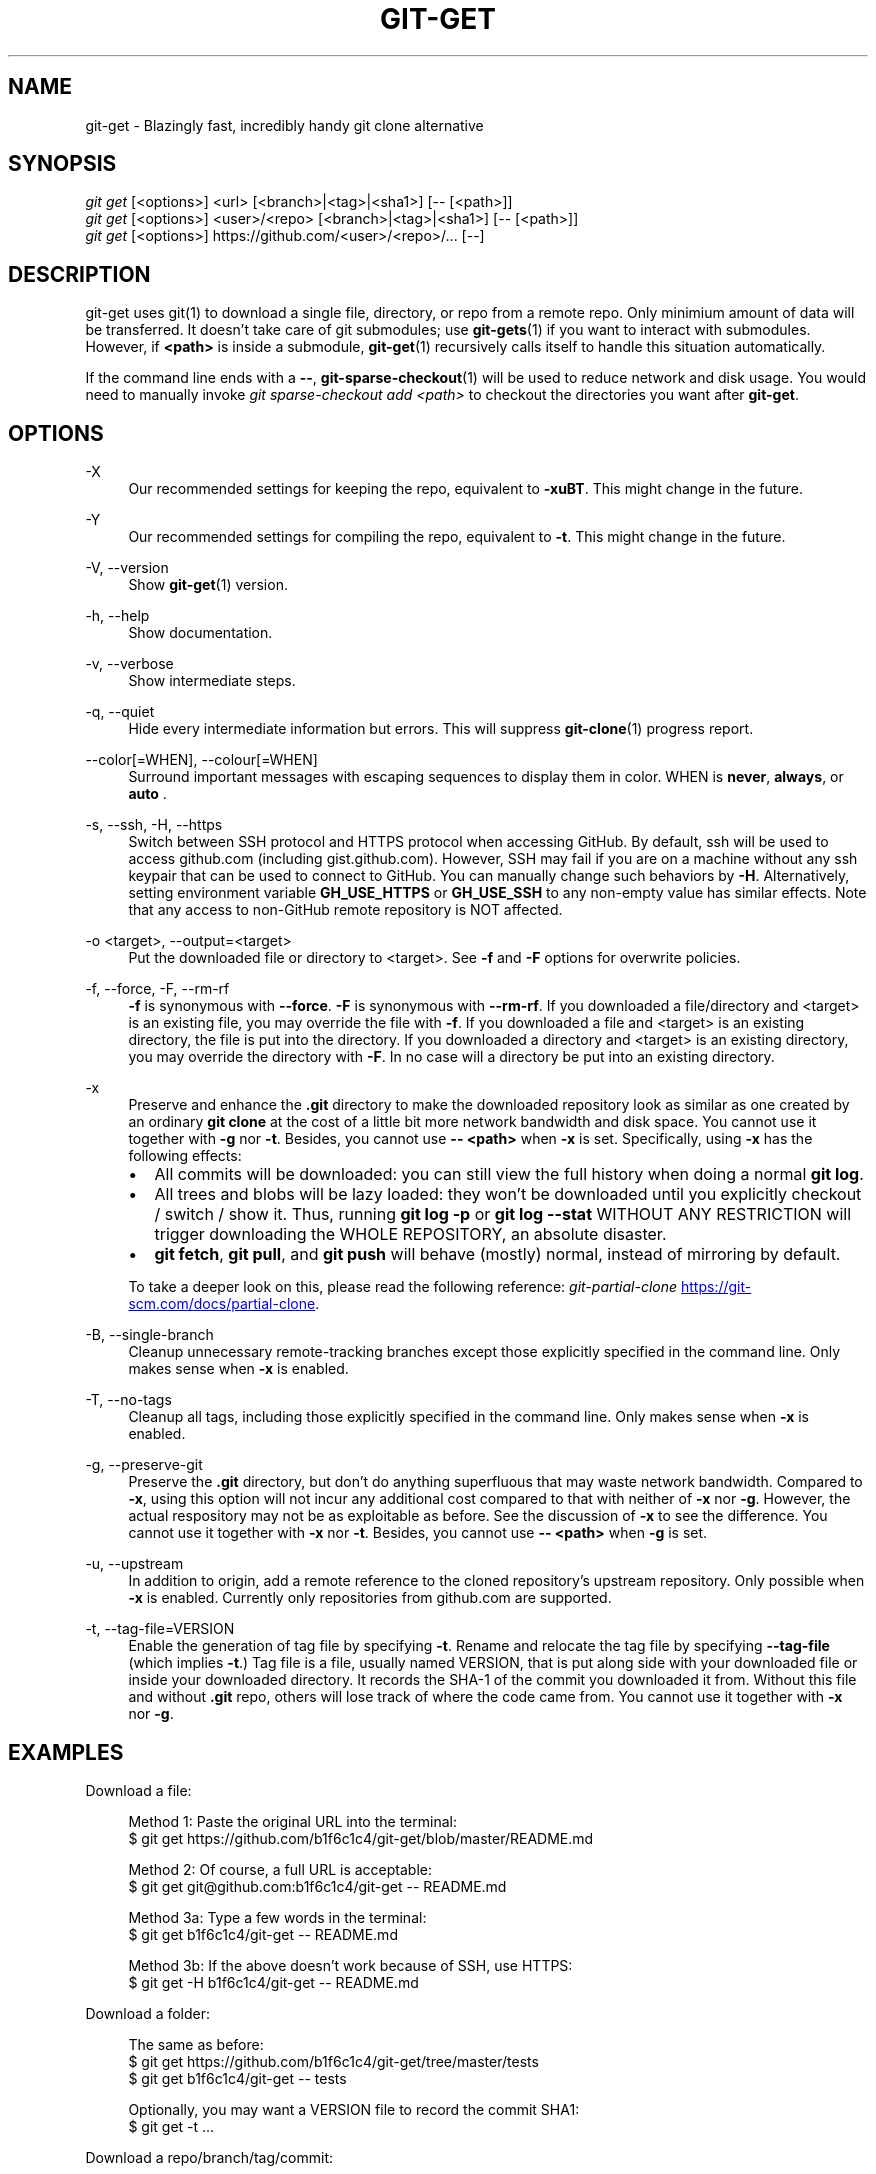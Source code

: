 .TH "GIT-GET" "1" "GIT_GET_DATE" "git-get" "git-get manual"
.nh
.SH "NAME"
git-get - Blazingly fast, incredibly handy git clone alternative
.SH "SYNOPSIS"
.sp
.nf
\fIgit get\fR [<options>] <url> [<branch>|<tag>|<sha1>] [-- [<path>]]
\fIgit get\fR [<options>] <user>/<repo> [<branch>|<tag>|<sha1>] [-- [<path>]]
\fIgit get\fR [<options>] https://github.com/<user>/<repo>/... [--]
.fi
.sp
.SH "DESCRIPTION"
.sp
git-get uses git(1) to download a single file, directory, or repo from a remote repo.
Only minimium amount of data will be transferred.
It doesn't take care of git submodules; use \fBgit-gets\fR(1) if you want to interact with submodules.
However, if \fB<path>\fR is inside a submodule, \fBgit-get\fR(1) recursively calls itself
to handle this situation automatically.
.sp
If the command line ends with a \fB--\fR, \fBgit-sparse-checkout\fR(1) will be used to reduce network and disk usage.
You would need to manually invoke \fIgit sparse-checkout add <path>\fR to checkout the directories you want after \fBgit-get\fR.
.SH "OPTIONS"
.PP
-X
.RS 4
Our recommended settings for keeping the repo, equivalent to \fB-xuBT\fR.
This might change in the future.
.RE
.PP
-Y
.RS 4
Our recommended settings for compiling the repo, equivalent to \fB-t\fR.
This might change in the future.
.RE
.PP
-V, --version
.RS 4
Show \fBgit-get\fR(1) version.
.RE
.PP
-h, --help
.RS 4
Show documentation.
.RE
.PP
-v, --verbose
.RS 4
Show intermediate steps.
.RE
.PP
-q, --quiet
.RS 4
Hide every intermediate information but errors.
This will suppress \fBgit-clone\fR(1) progress report.
.RE
.PP
--color[=WHEN], --colour[=WHEN]
.RS 4
Surround important messages with escaping sequences to display them in color. WHEN is \fBnever\fR, \fBalways\fR, or \fB auto \fR.
.RE
.PP
-s, --ssh, -H, --https
.RS 4
Switch between SSH protocol and HTTPS protocol when accessing GitHub.
By default, ssh will be used to access github.com (including gist.github.com).
However, SSH may fail if you are on a machine
without any ssh keypair that can be used to connect to GitHub.
You can manually change such behaviors by \fB-H\fR.
Alternatively, setting environment variable \fBGH_USE_HTTPS\fR
or \fBGH_USE_SSH\fR to any non-empty value has similar effects.
Note that any access to non-GitHub remote repository is NOT affected.
.RE
.PP
-o <target>, --output=<target>
.RS 4
Put the downloaded file or directory to <target>.
See \fB-f\fR and \fB-F\fR options for overwrite policies.
.RE
.PP
-f, --force, -F, --rm-rf
.RS 4
\fB-f\fR is synonymous with \fB--force\fR.
\fB-F\fR is synonymous with \fB--rm-rf\fR.
If you downloaded a file/directory and <target> is an existing file,
you may override the file with \fB-f\fR.
If you downloaded a file and <target> is an existing directory,
the file is put into the directory.
If you downloaded a directory and <target> is an existing directory,
you may override the directory with \fB-F\fR.
In no case will a directory be put into an existing directory.
.RE
.PP
-x
.RS 4
Preserve and enhance the \fB.git\fR directory to
make the downloaded repository look as similar as one
created by an ordinary \fBgit clone\fR at the cost of a little bit
more network bandwidth and disk space.
You cannot use it together with \fB-g\fR nor \fB-t\fR.
Besides, you cannot use \fB-- <path>\fR when \fB-x\fR is set.
Specifically, using \fB-x\fR has the following effects:
.IP \[bu] 2
All commits will be downloaded: you can still view the full history
when doing a normal \fBgit log\fR.
.IP \[bu]
All trees and blobs will be lazy loaded: they won't be downloaded
until you explicitly checkout / switch / show it.
Thus, running \fBgit log -p\fR or \fBgit log --stat\fR WITHOUT ANY RESTRICTION
will trigger downloading the WHOLE REPOSITORY, an absolute disaster.
.IP \[bu]
\fBgit fetch\fR, \fBgit pull\fR, and \fBgit push\fR will behave (mostly) normal,
instead of mirroring by default.
.PP
To take a deeper look on this, please read the following reference:
.I git-partial-clone
.UR https://git-scm.com/docs/partial-clone
.UE .
.RE
.PP
-B, --single-branch
.RS 4
Cleanup unnecessary remote-tracking branches except those explicitly
specified in the command line.
Only makes sense when \fB-x\fR is enabled.
.RE
.PP
-T, --no-tags
.RS 4
Cleanup all tags, including those explicitly specified in the command line.
Only makes sense when \fB-x\fR is enabled.
.RE
.PP
-g, --preserve-git
.RS 4
Preserve the \fB.git\fR directory, but don't do anything superfluous
that may waste network bandwidth.
Compared to \fB-x\fR, using this option will not incur any additional
cost compared to that with neither of \fB-x\fR nor \fB-g\fR.
However, the actual respository may not be as exploitable as before.
See the discussion of \fB-x\fR to see the difference.
You cannot use it together with \fB-x\fR nor \fB-t\fR.
Besides, you cannot use \fB-- <path>\fR when \fB-g\fR is set.
.RE
.PP
-u, --upstream
.RS 4
In addition to origin, add a remote reference to the cloned repository's
upstream repository. Only possible when \fB-x\fR is enabled.
Currently only repositories from github.com are supported.
.RE
.PP
-t, --tag-file=VERSION
.RS 4
Enable the generation of tag file by specifying \fB-t\fR.
Rename and relocate the tag file by specifying \fB--tag-file\fR (which implies \fB-t\fR.)
Tag file is a file, usually named VERSION, that is put along side with your downloaded file or inside your downloaded directory.
It records the SHA-1 of the commit you downloaded it from.
Without this file and without \fB.git\fR repo, others will lose track of where the code came from.
You cannot use it together with \fB-x\fR nor \fB-g\fR.
.RE
.SH "EXAMPLES"
.PP
Download a file:
.sp
.if n \{\
.RS 4
.\}
.nf
Method 1: Paste the original URL into the terminal:
$ git get https://github.com/b1f6c1c4/git-get/blob/master/README.md
.sp
Method 2: Of course, a full URL is acceptable:
$ git get git@github.com:b1f6c1c4/git-get -- README.md
.sp
Method 3a: Type a few words in the terminal:
$ git get b1f6c1c4/git-get -- README.md
.sp
Method 3b: If the above doesn't work because of SSH, use HTTPS:
$ git get -H b1f6c1c4/git-get -- README.md
.fi
.if n \{\
.RE
.\}
.RE
.PP
Download a folder:
.sp
.if n \{\
.RS 4
.\}
.nf
The same as before:
$ git get https://github.com/b1f6c1c4/git-get/tree/master/tests
$ git get b1f6c1c4/git-get -- tests
.sp
Optionally, you may want a VERSION file to record the commit SHA1:
$ git get -t ...
.fi
.if n \{\
.RE
.\}
.RE
.PP
Download a repo/branch/tag/commit:
.sp
.if n \{\
.RS 4
.\}
.nf
Also the same:
$ git get https://github.com/b1f6c1c4/git-get
$ git get https://github.com/b1f6c1c4/git-get/tree/example-repo2
$ git get https://github.com/b1f6c1c4/git-get/commit/2dd50b6
$ git get b1f6c1c4/git-get
$ git get b1f6c1c4/git-get example-repo2
$ git get b1f6c1c4/git-get 2dd50b6

You may wonder where did the .git go.
We automatically 'rm -rf .git' for you because in 95% of the cases
you won't even look at it. But if you really want your .git back:
$ git get -x ...
.fi
.if n \{\
.RE
.\}
.RE
.PP
Download a file/folder of a branch/tag/commit:
.sp
.if n \{\
.RS 4
.\}
.nf
Combine what you've learned before:
$ git get https://github.com/b1f6c1c4/git-get/blob/example-repo2/file
$ git get https://github.com/b1f6c1c4/git-get/tree/example-repo2/dir
$ git get b1f6c1c4/git-get example-repo2 -- file
$ git get b1f6c1c4/git-get example-repo2 -- dir
.sp
You \fBcannot\fR do -x and -t at the same time:
# git get -xt ... # Error!!!
.fi
.if n \{\
.RE
.\}
.RE
.SH "VARIABLES"
.PP
GH_USE_HTTPS
.RS 4
When called in the minimalistic <user>/<repo> form,
clone from https://github.com instead of git@github.com.
Helpful if there isn't an SSH key.
.RE
.SH "SEE ALSO"
.sp
\fBgit-gets\fR(1) \fBgit-clone\fR(1)
.SH "GIT-GET"
.sp
Part of the \fBgit-get\fR(1) suite, version GIT_GET_VERSION

